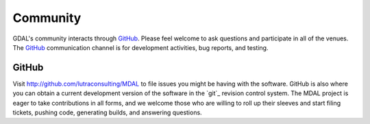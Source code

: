 .. _community:

================================================================================
Community
================================================================================

GDAL's community interacts through `GitHub`_.
Please feel welcome to ask questions and participate in all of the
venues.  The `GitHub`_ communication channel is
for development activities, bug reports, and testing.

GitHub
------

Visit http://github.com/lutraconsulting/MDAL to file issues you might be having with the
software. GitHub is also where you can obtain a current development version of the
software in the `git`_ revision control system. The MDAL project is eager to
take contributions in all forms, and we welcome those who are willing to roll
up their sleeves and start filing tickets, pushing code, generating builds, and
answering questions.
